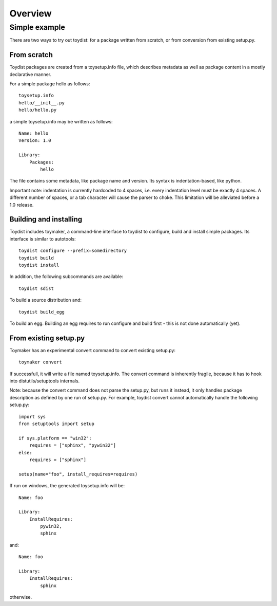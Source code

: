 Overview
========

.. Toydist is born out of my frustration dealing with distutils/setuptools
.. idiosyncraties and limitations, especially when working with complex builds
.. such as numpy, scipy or matplotlib. Distutils is too complex for simple needs,
.. and too inflexible for complex builds.

.. Philosophy
.. ----------
.. 
.. Toydist's main characteristics are:
.. 
..     - Pythonic: simple, hackable, explicit and one way to do it.
..     - Extensibility: avoid tight internal coupling, make it possible to plug-in
..       real build tools like scons or waf, and enable customization of the
..       compilation process.
..     - Take inspiration from existing tools in other communities: autotools,
..       cabal, etc...
..     - Internally decouple build, package description and packaging.
..     - No dependency on any distutils or setuptools code.
..     - Maintain backward-compatibility through conversion tools instead of
..       maintaining compatibility with the deeply flawed distutils "API".
..     - Simpler, and more obvious behavior compared to distutils/setuptools for
..       simple projects

Simple example
--------------

There are two ways to try out toydist: for a package written from scratch, or
from conversion from existing setup.py.

From scratch
~~~~~~~~~~~~

Toydist packages are created from a toysetup.info file, which describes
metadata as well as package content in a mostly declarative manner.

For a simple package hello as follows::

    toysetup.info
    hello/__init__.py
    hello/hello.py

a simple toysetup.info may be written as follows::

    Name: hello
    Version: 1.0

    Library:
        Packages:
            hello

The file contains some metadata, like package name and version. Its syntax is
indentation-based, like python.

Important note: indentation is currently hardcoded to 4 spaces, i.e. every
indentation level must be exactly 4 spaces. A different number of spaces, or a
tab character will cause the parser to choke. This limitation will be
alleviated before a 1.0 release.

Building and installing
~~~~~~~~~~~~~~~~~~~~~~~

Toydist includes toymaker, a command-line interface to toydist to configure,
build and install simple packages. Its interface is similar to autotools::

    toydist configure --prefix=somedirectory
    toydist build
    toydist install

In addition, the following subcommands are available::

    toydist sdist

To build a source distribution and::

    toydist build_egg

To build an egg. Building an egg requires to run configure and build first -
this is not done automatically (yet).

From existing setup.py
~~~~~~~~~~~~~~~~~~~~~~

Toymaker has an experimental convert command to convert existing setup.py::

    toymaker convert

If successfull, it will write a file named toysetup.info. The convert command
is inherently fragile, because it has to hook into distutils/setuptools
internals.

Note: because the convert command does not parse the setup.py, but runs it
instead, it only handles package description as defined by one run of setup.py.
For example, toydist convert cannot automatically handle the following
setup.py::

    import sys
    from setuptools import setup

    if sys.platform == "win32":
        requires = ["sphinx", "pywin32"]
    else:
        requires = ["sphinx"]

    setup(name="foo", install_requires=requires)

If run on windows, the generated toysetup.info will be::

    Name: foo

    Library:
        InstallRequires:
            pywin32,
            sphinx

and::

    Name: foo

    Library:
        InstallRequires:
            sphinx

otherwise.

